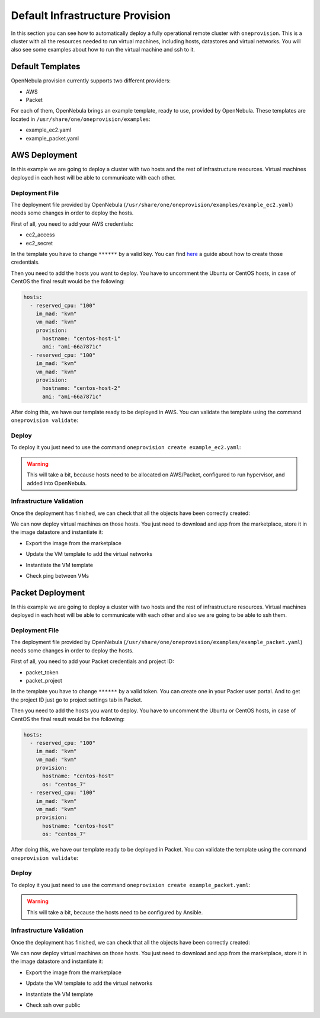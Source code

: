 .. _default_ddc_templates:

================================
Default Infrastructure Provision
================================

In this section you can see how to automatically deploy a fully operational remote cluster with ``oneprovision``. This is a cluster with all the resources needed to run virtual machines, including hosts, datastores and virtual networks. You will also see some examples about how to run the virtual machine and ssh to it.

Default Templates
-----------------

OpenNebula provision currently supports two different providers:

- AWS
- Packet

For each of them, OpenNebula brings an example template, ready to use, provided by OpenNebula. These templates are located in ``/usr/share/one/oneprovision/examples``:

- example_ec2.yaml
- example_packet.yaml

AWS Deployment
--------------

In this example we are going to deploy a cluster with two hosts and the rest of infrastructure resources. Virtual machines deployed in each host will be able to communicate with each other.

.. image:: /images/ddc_aws_deployment.png
    :align: center

Deployment File
###############

The deployment file provided by OpenNebula (``/usr/share/one/oneprovision/examples/example_ec2.yaml``) needs some changes in order to deploy the hosts.

First of all, you need to add your AWS credentials:

- ec2_access
- ec2_secret

In the template you have to change ``******`` by a valid key. You can find `here <https://docs.aws.amazon.com/secretsmanager/latest/userguide/tutorials_basic.html>`__
a guide about how to create those credentials.

Then you need to add the hosts you want to deploy. You have to uncomment the Ubuntu or CentOS hosts, in case of CentOS the final result would be the following:

.. code::

    hosts:
      - reserved_cpu: "100"
        im_mad: "kvm"
        vm_mad: "kvm"
        provision:
          hostname: "centos-host-1"
          ami: "ami-66a7871c"
      - reserved_cpu: "100"
        im_mad: "kvm"
        vm_mad: "kvm"
        provision:
          hostname: "centos-host-2"
          ami: "ami-66a7871c"

After doing this, we have our template ready to be deployed in AWS. You can validate the template using the command ``oneprovision validate``:

.. prompt:: bash $ auto

    $ oneprovision validate example_ec2.yaml && echo OK
    OK

Deploy
######

To deploy it you just need to use the command ``oneprovision create example_ec2.yaml``:

.. prompt:: bash $ auto

    $ oneprovision create example_ec2.yaml
    ID: ea5a0e54-7b22-4535-9e70-de6bc197f228

.. warning:: This will take a bit, because hosts need to be allocated on AWS/Packet, configured to run hypervisor, and added into OpenNebula.

Infrastructure Validation
#########################

Once the deployment has finished, we can check that all the objects have been correctly created:

.. prompt:: bash $ auto

    $ oneprovision host list
  ID NAME               CLUSTER         ALLOCATED_CPU      ALLOCATED_MEM PROVIDER STAT
   5 54.167.216.3       EC2Cluster      0 / -100 (0%)                  - ec2      off
   4 100.24.17.189      EC2Cluster      0 / -100 (0%)                  - ec2      off

    $ oneprovision datastore list
  ID NAME               SIZE AVA CLUSTERS IMAGES TYPE DS      TM      STAT
 111 EC2Cluster-system    0M -   106           0 sys  -       ssh     on
 110 EC2Cluster-image    80G 97% 106           0 img  fs      ssh     on

    $ oneprovision vnet list
  ID USER     GROUP    NAME                             CLUSTERS   BRIDGE   LEASES
  15 oneadmin oneadmin EC2Cluster-private                    106  vxbr100        0
  14 oneadmin oneadmin EC2Cluster-private-host-only-nat      106      br0        0

We can now deploy virtual machines on those hosts. You just need to download and app from the marketplace, store it in the image datastore and instantiate it:

- Export the image from the marketplace

.. prompt:: bash $ auto

    $ onemarketapp export "Alpine Linux 3.11" "Alpine" -d 110
    IMAGE
        ID: 0
    VMTEMPLATE
        ID: 0

- Update the VM template to add the virtual networks

.. prompt:: bash $ auto

    $ ontemplate update 0
    NIC = [
        NETWORK = "EC2Cluster-private",
        NETWORK_UNAME = "oneadmin",
        SECURITY_GROUPS = "0" ]
    NIC = [
        NETWORK = "EC2Cluster-private-host-only-nat",
        NETWORK_UNAME = "oneadmin",
        SECURITY_GROUPS = "0" ]
    NIC_DEFAULT = [
        MODEL = "virtio" ]

- Instantiate the VM template

.. prompt:: bash $ auto

    # Instantiate it
    $ onetemplate instantiate 0 -m 2

- Check ping between VMs

.. image:: /images/ddc_aws_ping.png
    :align: center

Packet Deployment
-----------------

In this example we are going to deploy a cluster with two hosts and the rest of infrastructure resources. Virtual machines deployed in each host will be able to communicate with each other and also we are going to be able to ssh them.


.. image:: /images/ddc_packet_deployment.png
    :align: center

Deployment File
###############

The deployment file provided by OpenNebula (``/usr/share/one/oneprovision/examples/example_packet.yaml``) needs some changes in order to deploy the hosts.

First of all, you need to add your Packet credentials and project ID:

- packet_token
- packet_project

In the template you have to change ``******`` by a valid token. You can create one in your Packer user portal. And to get the project ID just go to project settings tab in Packet.

Then you need to add the hosts you want to deploy. You have to uncomment the Ubuntu or CentOS hosts, in case of CentOS the final result would be the following:

.. code::

    hosts:
      - reserved_cpu: "100"
        im_mad: "kvm"
        vm_mad: "kvm"
        provision:
          hostname: "centos-host"
          os: "centos_7"
      - reserved_cpu: "100"
        im_mad: "kvm"
        vm_mad: "kvm"
        provision:
          hostname: "centos-host"
          os: "centos_7"

After doing this, we have our template ready to be deployed in Packet. You can validate the template using the command ``oneprovision validate``:

.. prompt:: bash $ auto

    $ oneprovision validate example_packet.yaml && echo OK
    OK

Deploy
######

To deploy it you just need to use the command ``oneprovision create example_packet.yaml``:

.. prompt:: bash $ auto

    $ oneprovision create example_packet.yaml
    ID: fd368975-d438-4588-b311-4c6d51a48679

.. warning:: This will take a bit, because the hosts need to be configured by Ansible.

Infrastructure Validation
#########################

Once the deployment has finished, we can check that all the objects have been correctly created:

.. prompt:: bash $ auto

    $ oneprovision host list
    ID NAME             CLUSTER         ALLOCATED_CPU      ALLOCATED_MEM PROVIDER STAT
    11 147.75.80.135    PacketClus       0 / 700 (0%)     0K / 7.8G (0%) packet   on
    10 147.75.80.151    PacketClus       0 / 700 (0%)     0K / 7.8G (0%) packet   on

    $ oneprovision datastore list
  ID NAME                   SIZE AVA CLUSTERS IMAGES TYPE DS      TM      STAT
 117 PacketCluster-system     0M -   108           0 sys  -       ssh     on
 116 PacketCluster-image     80G 97% 108           0 img  fs      ssh     on

    $ oneprovision vnet list
  ID USER     GROUP    NAME                             CLUSTERS   BRIDGE   LEASES
  22 oneadmin oneadmin PacketCluster-public             108        onebr22       0
  21 oneadmin oneadmin PacketCluster-private            108        vxbr100       0
  20 oneadmin oneadmin PacketCluster-private-host-only  108        br0           0

We can now deploy virtual machines on those hosts. You just need to download and app from the marketplace, store it in the image datastore and instantiate it:

- Export the image from the marketplace

.. prompt:: bash $ auto

    $ onemarketapp export "Alpine Linux 3.11" "Alpine" -d 116
    IMAGE
        ID: 0
    VMTEMPLATE
        ID: 0

- Update the VM template to add the virtual networks

.. prompt:: bash $ auto

    $ ontemplate update 0
    NIC = [
        NETWORK = "PacketCluster-private",
        NETWORK_UNAME = "oneadmin",
        SECURITY_GROUPS = "0" ]
    NIC = [
        NETWORK = "PacketCluster-private-host-only",
        NETWORK_UNAME = "oneadmin",
        SECURITY_GROUPS = "0" ]
    NIC_ALIAS = [
        EXTERNAL= "YES",
        NETWORK = "PacketCluster-public",
        NETWORK_UNAME = "oneadmin",
        PARENT = "NIC1",
        SECURITY_GROUPS = "0" ]
    NIC_DEFAULT = [
        MODEL = "virtio" ]

- Instantiate the VM template

.. prompt:: bash $ auto

    $ onetemplate instantiate 0 -m 2

- Check ssh over public

.. prompt:: bash $ auto

    $ ssh root@147.75.81.25
    Warning: Permanently added '147.75.81.25' (ECDSA) to the list of known hosts.
    localhost:~# ip a
    1: lo: <LOOPBACK,UP,LOWER_UP> mtu 65536 qdisc noqueue state UNKNOWN group default qlen 1000
        link/loopback 00:00:00:00:00:00 brd 00:00:00:00:00:00
        inet 127.0.0.1/8 scope host lo
            valid_lft forever preferred_lft forever
        inet6 ::1/128 scope host
            valid_lft forever preferred_lft forever
    2: eth0: <BROADCAST,MULTICAST,UP,LOWER_UP> mtu 1500 qdisc pfifo_fast state UP group default qlen 1000
        link/ether 02:00:c0:a8:a0:03 brd ff:ff:ff:ff:ff:ff
        inet 192.168.160.3/24 scope global eth0
            valid_lft forever preferred_lft forever
        inet6 fe80::c0ff:fea8:a003/64 scope link
            valid_lft forever preferred_lft forever
    3: eth1: <BROADCAST,MULTICAST,UP,LOWER_UP> mtu 1500 qdisc pfifo_fast state UP group default qlen 1000
        link/ether 02:00:c0:a8:96:03 brd ff:ff:ff:ff:ff:ff
        inet 192.168.150.3/24 scope global eth1
            valid_lft forever preferred_lft forever
        inet6 fe80::c0ff:fea8:9603/64 scope link
            valid_lft forever preferred_lft forever
